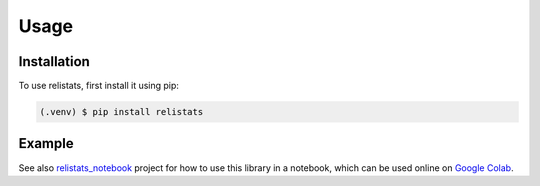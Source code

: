 Usage
=====
Installation
------------

To use relistats, first install it using pip:

.. code-block:: console

   (.venv) $ pip install relistats

Example
-------
See also `relistats_notebook <https://github.com/sanjaymjoshi/relistats_notebook>`_
project for how to use this library in a notebook, which can be used online
on `Google Colab
<https://colab.research.google.com/github/sanjaymjoshi/relistats_notebook/blob/main/relistats_binomial.ipynb>`_.
